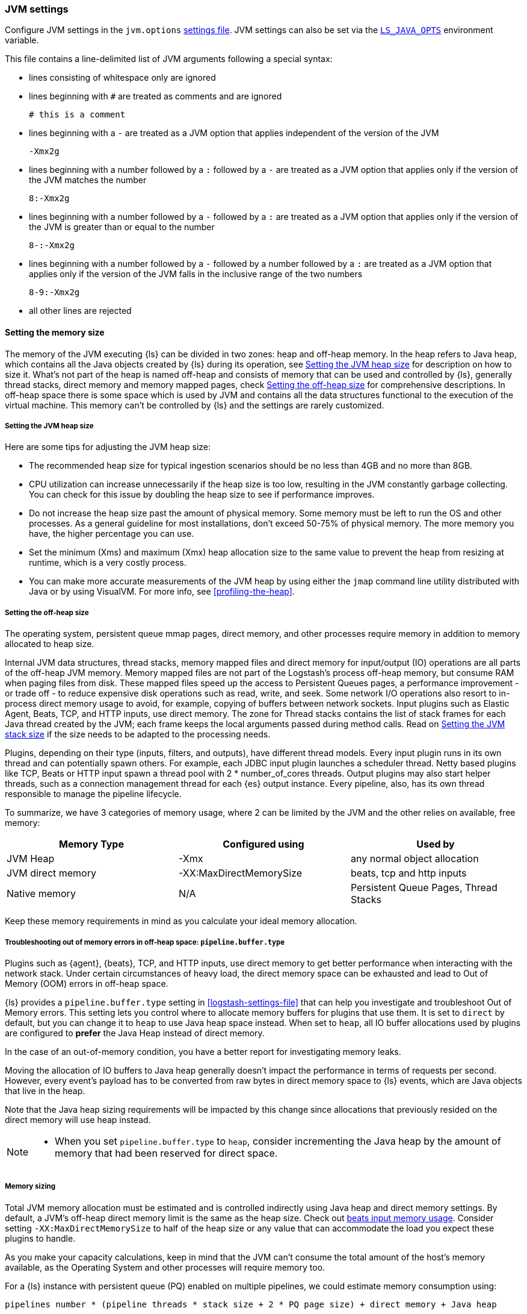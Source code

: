 [[jvm-settings]]
=== JVM settings

Configure JVM settings in the `jvm.options` <<settings-files,settings file>>. JVM settings can also be set via the <<ls-java-opts, `LS_JAVA_OPTS`>> environment variable.

This file contains a line-delimited list of JVM arguments following a special syntax:

* lines consisting of whitespace only are ignored
* lines beginning with `#` are treated as comments and are ignored
+
[source,text]
-------------------------------------
# this is a comment
-------------------------------------

* lines beginning with a `-` are treated as a JVM option that applies
independent of the version of the JVM
+
[source,text]
-------------------------------------
-Xmx2g
-------------------------------------

* lines beginning with a number followed by a `:` followed by a `-` are treated
as a JVM option that applies only if the version of the JVM matches the number
+
[source,text]
-------------------------------------
8:-Xmx2g
-------------------------------------

* lines beginning with a number followed by a `-` followed by a `:` are treated
as a JVM option that applies only if the version of the JVM is greater than or
equal to the number
+
[source,text]
-------------------------------------
8-:-Xmx2g
-------------------------------------

* lines beginning with a number followed by a `-` followed by a number followed
by a `:` are treated as a JVM option that applies only if the version of the
JVM falls in the inclusive range of the two numbers
+
[source,text]
-------------------------------------
8-9:-Xmx2g
-------------------------------------

* all other lines are rejected

[[memory-size]]
==== Setting the memory size

The memory of the JVM executing {ls} can be divided in two zones: heap and off-heap memory.
In the heap refers to Java heap, which contains all the Java objects created by {ls} during its operation, see <<heap-size>> for
description on how to size it.
What's not part of the heap is named off-heap and consists of memory that can be used and controlled by {ls}, generally
thread stacks, direct memory and memory mapped pages, check <<off-heap-size>> for comprehensive descriptions.
In off-heap space there is some space which is used by JVM and contains all the data structures functional to the execution
of the virtual machine. This memory can't be controlled by {ls} and the settings are rarely customized.

[[heap-size]]
===== Setting the JVM heap size

Here are some tips for adjusting the JVM heap size:

// tag::heap-size-tips[]
* The recommended heap size for typical ingestion scenarios should be no
less than 4GB and no more than 8GB.

* CPU utilization can increase unnecessarily if the heap size is too low,
resulting in the JVM constantly garbage collecting. You can check for this issue
by doubling the heap size to see if performance improves. 

* Do not increase the heap size past the amount of physical memory. Some memory
must be left to run the OS and other processes.  As a general guideline for most
installations, don't exceed 50-75% of physical memory. The more memory you have,
the higher percentage you can use.

* Set the minimum (Xms) and maximum (Xmx) heap allocation size to the same
value to prevent the heap from resizing at runtime, which is a very costly
process.

* You can make more accurate measurements of the JVM heap by using either the
`jmap` command line utility distributed with Java or by using VisualVM. For more
info, see <<profiling-the-heap>>.
// end::heap-size-tips[]

[[off-heap-size]]
===== Setting the off-heap size

The operating system, persistent queue mmap pages, direct memory, and other processes require memory in addition to memory allocated to heap size.

Internal JVM data structures, thread stacks, memory mapped files and direct memory for input/output (IO) operations are all parts of the off-heap JVM memory.
Memory mapped files are not part of the Logstash's process off-heap memory, but consume RAM when paging files from disk.
These mapped files speed up the access to Persistent Queues pages, a performance improvement - or trade off - to reduce expensive disk operations such as read, write, and seek.
Some network I/O operations also resort to in-process direct memory usage to avoid, for example, copying of buffers between network sockets. Input plugins such as Elastic Agent, Beats, TCP, and HTTP inputs, use direct memory.
The zone for Thread stacks contains the list of stack frames for each Java thread created by the JVM; each frame keeps the local arguments passed during method calls.
Read on <<stacks-size>> if the size needs to be adapted to the processing needs.

Plugins, depending on their type (inputs, filters, and outputs), have different thread models.
Every input plugin runs in its own thread and can potentially spawn others. For example, each JDBC input
plugin launches a scheduler thread. Netty based plugins like TCP, Beats or HTTP input spawn a thread pool with 2 * number_of_cores threads.
Output plugins may also start helper threads, such as a connection management thread for each
{es} output instance.
Every pipeline, also, has its own thread responsible to manage the pipeline lifecycle.

To summarize, we have 3 categories of memory usage, where 2 can be limited by the JVM and the other relies on available, free memory:

[cols="<,<,<",options="header",]
|=====
| Memory Type | Configured using | Used by
| JVM Heap  |   -Xmx   | any normal object allocation
| JVM direct memory |   -XX:MaxDirectMemorySize   | beats, tcp and http inputs
| Native memory  |  N/A   | Persistent Queue Pages, Thread Stacks
|=====

Keep these memory requirements in mind as you calculate your ideal memory allocation.

[[reducing-off-heap-usage]]
===== Troubleshooting out of memory errors in off-heap space: `pipeline.buffer.type`

Plugins such as {agent}, {beats}, TCP, and HTTP inputs, use direct memory to get
better performance when interacting with the network stack. 
Under certain circumstances of heavy load, the direct memory space can be exhausted and lead to Out of Memory (OOM) errors in off-heap space.

{ls} provides a `pipeline.buffer.type` setting in <<logstash-settings-file>> that can help you investigate and troubleshoot Out of Memory errors. 
This setting lets you control where to allocate memory buffers for plugins that use them. 
It is set to `direct` by default, but you can change it to `heap` to use Java heap space instead.
When set to `heap`, all IO buffer allocations used by plugins are configured to **prefer** the
Java Heap instead of direct memory. 

In the case of an out-of-memory condition, you have a better report for investigating memory leaks.

Moving the allocation of IO buffers to Java heap generally doesn't impact the performance in terms of requests per second.
However, every event's payload has to be converted from raw bytes in direct memory space to {ls} events,
which are Java objects that live in the heap.

Note that the Java heap sizing requirements will be impacted by this change since
allocations that previously resided on the direct memory will use heap instead. 

[NOTE] 
--
* When you set `pipeline.buffer.type` to `heap`, consider incrementing the Java heap by the 
amount of memory that had been reserved for direct space. 
--

[[memory-size-calculation]]
===== Memory sizing

Total JVM memory allocation must be estimated and is controlled indirectly using Java heap and direct memory settings.
By default, a JVM's off-heap direct memory limit is the same as the heap size. Check out <<plugins-inputs-beats-memory,beats input memory usage>>.
Consider setting `-XX:MaxDirectMemorySize` to half of the heap size or any value that can accommodate the load you expect these plugins to handle.

As you make your capacity calculations, keep in mind that the JVM can't consume the total amount of the host's memory available,
as the Operating System and other processes will require memory too.

For a {ls} instance with persistent queue (PQ) enabled on multiple pipelines, we could
estimate memory consumption using:

[source,text]
-----
pipelines number * (pipeline threads * stack size + 2 * PQ page size) + direct memory + Java heap
-----

NOTE: Each Persistent Queue requires that at least head and tail pages are present and accessible in memory.
The default page size is 64 MB so each PQ requires at least 128 MB of heap memory, which can be a significant source
of memory consumption per pipeline. Note that the size of memory mapped file can't be limited with an upper bound.

NOTE: Stack size is a setting that depends on the JVM used, but could be customized with `-Xss` setting.

NOTE: Direct memory space by default is big as much as Java heap, but can be customized with the `-XX:MaxDirectMemorySize` setting.

**Example**

Consider a {ls} instance running 10 pipelines, with simple input and output plugins that doesn't start additional threads,
it has 1 pipelines thread, 1 input plugin thread and 12 workers, summing up to 14.
Keep in mind that, by default, JVM allocates direct memory equal to memory allocated for Java heap.

The calculation results in:

* native memory: 1.4Gb  [derived from 10 * (14 * 1Mb + 128Mb)]
* direct memory: 4Gb
* Java heap: 4Gb


[[stacks-size]]
==== Setting the JVM stack size

Large configurations may require additional JVM stack memory.
If you see a stack overflow error, try increasing the JVM stack size. 
Add an entry similar to this one in the `jvm.options`
<<settings-files,settings file>>:

[source,sh]
-----
-Xss4M 
-----

Note that the default stack size is different per platform and per OS
flavor. You can find out what the default is by running:

[source,sh]
-----
java -XX:+PrintFlagsFinal -version | grep ThreadStackSize
-----

Depending on the default stack size, start by multiplying by 4x, then 8x, and
then 16x until the overflow error resolves.

[[ls-java-opts]]
==== Using `LS_JAVA_OPTS`

The `LS_JAVA_OPTS` environment variable can also be used to override JVM settings in the `jvm.options` file <<settings-files,settings file>>.
The content of this variable is additive to options configured in the `jvm.options` file, and will override any settings that exist in both places.

For example to set a different locale to launch {ls} instance:

[source,sh]
-----
LS_JAVA_OPTS="-Duser.country=DE -Duser.language=de" bin/logstash -e 'input { stdin { codec => json } }'
-----



